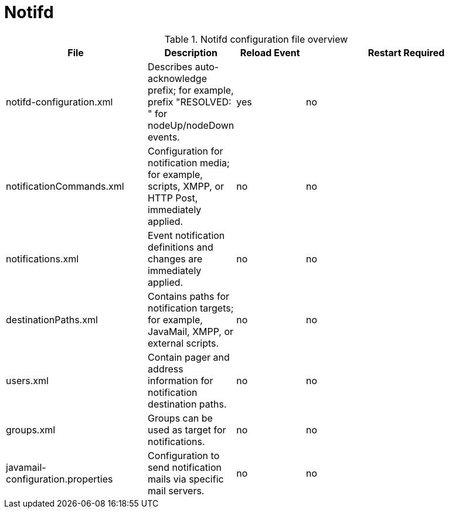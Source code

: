 [[ref-daemon-config-files-notifd]]
= Notifd

.Notifd configuration file overview
[options="header"]
[cols="2,1,1,3"]
|===
| File
| Description
| Reload Event
| Restart Required

| notifd-configuration.xml
| Describes auto-acknowledge prefix; for example, prefix "RESOLVED: " for nodeUp/nodeDown events.
| yes
| no

| notificationCommands.xml
| Configuration for notification media; for example, scripts, XMPP, or HTTP Post, immediately applied.
| no
| no

| notifications.xml
| Event notification definitions and changes are immediately applied.
| no
| no

| destinationPaths.xml
| Contains paths for notification targets; for example, JavaMail, XMPP, or external scripts.
| no
| no

| users.xml
| Contain pager and address information for notification destination paths.
| no
| no

| groups.xml
| Groups can be used as target for notifications.
| no
| no

| javamail-configuration.properties
| Configuration to send notification mails via specific mail servers.
| no
| no
|===
